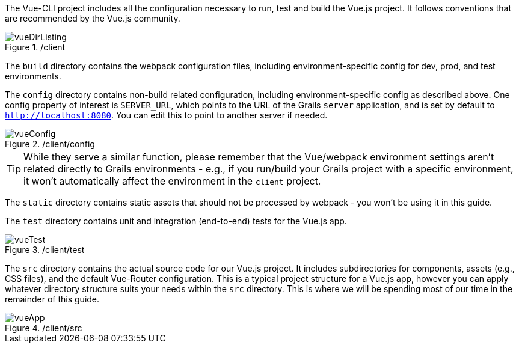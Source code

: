 The Vue-CLI project includes all the configuration necessary to run, test and build the Vue.js project. It follows conventions that are recommended by the Vue.js community.


./client
image::vueDirListing.png[]

The `build` directory contains the webpack configuration files, including environment-specific config for dev, prod, and test environments.

The `config` directory contains non-build related configuration, including environment-specific config as described above. One config property of interest is `SERVER_URL`, which points to the URL of the Grails `server` application, and is set by default to `http://localhost:8080`. You can edit this to point to another server if needed.

./client/config
image::vueConfig.png[]

TIP: While they serve a similar function, please remember that the Vue/webpack environment settings aren't related directly to Grails environments - e.g., if you run/build your Grails project with a specific environment, it won't automatically affect the environment in the `client` project.

The `static` directory contains static assets that should not be processed by webpack - you won't be using it in this guide.

The `test`  directory contains unit and integration (end-to-end) tests for the Vue.js app.

./client/test
image::vueTest.png[]

The `src` directory contains the actual source code for our Vue.js project. It includes subdirectories for components, assets (e.g., CSS files), and the default Vue-Router configuration. This is a typical project structure for a Vue.js app, however you can apply whatever directory structure suits your needs within the `src` directory. This is where we will be spending most of our time in the remainder of this guide.

./client/src
image::vueApp.png[]
